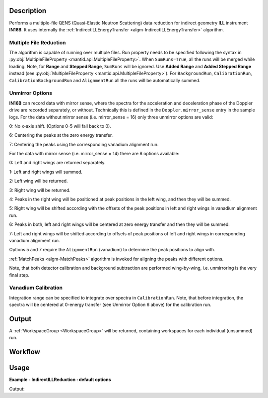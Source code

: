 .. algorithm::

.. summary::

.. alias::

.. properties::

Description
-----------

Performs a multiple-file QENS (Quasi-Elastic Neutron Scattering) data reduction for indirect geometry **ILL** instrument **IN16B**.
It uses internally the :ref:`IndirectILLEnergyTransfer <algm-IndirectILLEnergyTransfer>` algorithm.

Multiple File Reduction
~~~~~~~~~~~~~~~~~~~~~~~

The algorithm is capable of running over multiple files.  Run property
needs to be specified following the syntax in :py:obj:`MultipleFileProperty <mantid.api.MultipleFileProperty>`.
When ``SumRuns=True``, all the runs will be merged while loading.
Note, for **Range** and **Stepped Range**, ``SumRuns`` will be
ignored.  Use **Added Range** and **Added Stepped Range** instead (see
:py:obj:`MultipleFileProperty <mantid.api.MultipleFileProperty>`).  For ``BackgroundRun``,
``CalibrationRun``, ``CalibrationBackgroundRun`` and ``AlignmentRun`` all the runs will be automatically summed.

Unmirror Options
~~~~~~~~~~~~~~~~

**IN16B** can record data with mirror sense, where the spectra for the acceleration and
deceleration phase of the Doppler drive are recorded separately, or without.
Technically this is defined in the ``Doppler.mirror_sense`` entry in the sample logs.
For the data without mirror sense (i.e. mirror_sense = 16) only three unmirror options are valid:

0: No x-axis shift. (Options 0-5 will fall back to 0).

6: Centering the peaks at the zero energy transfer.

7: Centering the peaks using the corresponding vanadium alignment run.

For the data with mirror sense (i.e. mirror_sense = 14) there are 8 options available:

0: Left and right wings are returned separately.

1: Left and right wings will summed.

2: Left wing will be returned.

3: Right wing will be returned.

4: Peaks in the right wing will be positioned at peak positions in the left wing, and then they will be summed.

5: Right wing will be shifted according with the offsets of the peak positions in left and right wings in vanadium alignment run.

6: Peaks in both, left and right wings will be centered at zero energy transfer and then they will be summed.

7: Left and right wings will be shifted according to offsets of peak positions of left and right wings in corresponding vanadium alignment run.

Options 5 and 7 require the ``AlignmentRun`` (vanadium) to determine the peak positions to align with.

:ref:`MatchPeaks <algm-MatchPeaks>` algorithm is invoked for aligning the peaks with different options.

Note, that both detector calibration and background subtraction are performed wing-by-wing, i.e. unmirroring is the very final step.

Vanadium Calibration
~~~~~~~~~~~~~~~~~~~~

Integration range can be specified to integrate over spectra in ``CalibrationRun``. Note, that before integration, the spectra will be
centered at 0-energy transfer (see Unmirror Option 6 above) for the calibration run.


Output
------

A :ref:`WorkspaceGroup <WorkspaceGroup>` will be returned, containing workspaces for each individual (unsummed) run.

Workflow
--------

.. diagram:: IndirectILLReductionQENS-v1_wkflw.dot

Usage
-----

**Example - IndirectILLReduction : default options**

.. testsetup:: ExIndirectILLReductionQENS

   config['default.facility'] = 'ILL'
   config['default.instrument'] = 'IN16B'

.. testcode:: ExIndirectILLReductionQENS

    ws = IndirectILLReductionQENS(Run='ILL/IN16B/136553:136555.nxs')
    print("Result is a WorkspaceGroup, that contains {:d} workspaces".format(ws.getNumberOfEntries()))
    print("the name of the first one is {} corresponding to run 136553".format(ws.getItem(0).getName()))
    print("it has {:d} spectra and {:d} bins".format(ws.getItem(0).getNumberHistograms(),ws.getItem(0).blocksize()))

Output:

.. testoutput:: ExIndirectILLReductionQENS

    Result is a WorkspaceGroup, that contains 3 workspaces
    the name of the first one is 136553_ws_red corresponding to run 136553
    it has 18 spectra and 1024 bins

.. testcleanup:: ExIndirectILLReductionQENS

   DeleteWorkspace('ws_red')

.. categories::

.. sourcelink::
